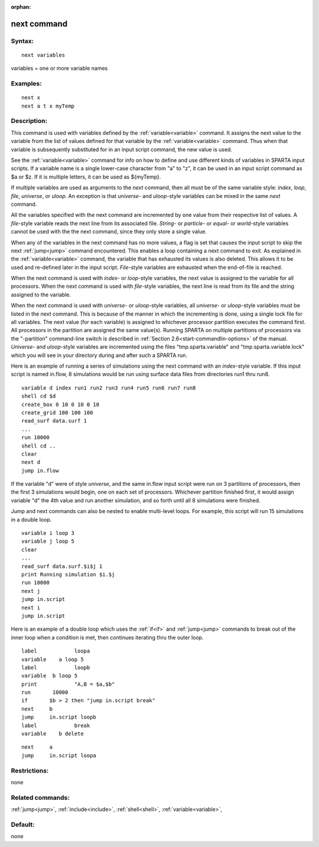
:orphan:

.. index:: next

.. _next:

.. _next-command:

############
next command
############

.. _next-syntax:

*******
Syntax:
*******

::

   next variables

variables = one or more variable names

.. _next-examples:

*********
Examples:
*********

::

   next x
   next a t x myTemp

.. _next-descriptio:

************
Description:
************

This command is used with variables defined by the
:ref:`variable<variable>` command.  It assigns the next value to the
variable from the list of values defined for that variable by the
:ref:`variable<variable>` command.  Thus when that variable is
subsequently substituted for in an input script command, the new value
is used.

See the :ref:`variable<variable>` command for info on how to define and
use different kinds of variables in SPARTA input scripts.  If a
variable name is a single lower-case character from "a" to "z", it can
be used in an input script command as $a or $z.  If it is multiple
letters, it can be used as $\{myTemp\}.

If multiple variables are used as arguments to the *next* command,
then all must be of the same variable style: *index*, *loop*, *file*,
*universe*, or *uloop*.  An exception is that *universe*- and
*uloop*-style variables can be mixed in the same *next* command.

All the variables specified with the next command are incremented by
one value from their respective list of values.  A *file*-style
variable reads the next line from its associated file.  *String-* or
*particle*- or *equal*- or *world*-style variables cannot be used with
the the next command, since they only store a single value.

When any of the variables in the next command has no more values, a
flag is set that causes the input script to skip the next
:ref:`jump<jump>` command encountered.  This enables a loop containing
a next command to exit.  As explained in the :ref:`variable<variable>`
command, the variable that has exhausted its values is also deleted.
This allows it to be used and re-defined later in the input script.
*File*-style variables are exhausted when the end-of-file is reached.

When the next command is used with *index*- or *loop*-style variables,
the next value is assigned to the variable for all processors.  When
the next command is used with *file*-style variables, the next line is
read from its file and the string assigned to the variable.

When the next command is used with *universe*- or *uloop*-style
variables, all *universe*- or *uloop*-style variables must be listed
in the next command.  This is because of the manner in which the
incrementing is done, using a single lock file for all variables.  The
next value (for each variable) is assigned to whichever processor
partition executes the command first.  All processors in the partition
are assigned the same value(s).  Running SPARTA on multiple partitions
of processors via the "-partition" command-line switch is described in
:ref:`Section 2.6<start-commandlin-options>` of the manual.  *Universe*-
and *uloop*-style variables are incremented using the files
"tmp.sparta.variable" and "tmp.sparta.variable.lock" which you will
see in your directory during and after such a SPARTA run.

Here is an example of running a series of simulations using the next
command with an *index*-style variable.  If this input script is named
in.flow, 8 simulations would be run using surface data files from
directories run1 thru run8.

::

   variable d index run1 run2 run3 run4 run5 run6 run7 run8
   shell cd $d
   create_box 0 10 0 10 0 10
   create_grid 100 100 100
   read_surf data.surf 1
   ...
   run 10000
   shell cd ..
   clear
   next d
   jump in.flow

If the variable "d" were of style *universe*, and the same in.flow
input script were run on 3 partitions of processors, then the first 3
simulations would begin, one on each set of processors.  Whichever
partition finished first, it would assign variable "d" the 4th value
and run another simulation, and so forth until all 8 simulations were
finished.

Jump and next commands can also be nested to enable multi-level loops.
For example, this script will run 15 simulations in a double loop.

::

   variable i loop 3
   variable j loop 5
   clear
   ...
   read_surf data.surf.$i$j 1
   print Running simulation $i.$j
   run 10000
   next j
   jump in.script
   next i
   jump in.script

Here is an example of a double loop which uses the :ref:`if<if>` and
:ref:`jump<jump>` commands to break out of the inner loop when a
condition is met, then continues iterating thru the outer loop.

::

   label	    loopa
   variable    a loop 5
   label	    loopb
   variable  b loop 5
   print	    "A,B = $a,$b"
   run       10000
   if	    $b > 2 then "jump in.script break"
   next	    b
   jump	    in.script loopb
   label	    break
   variable    b delete

::

   next	    a
   jump	    in.script loopa

.. _next-restrictio:

*************
Restrictions:
*************

none

.. _next-related-commands:

*****************
Related commands:
*****************

:ref:`jump<jump>`, :ref:`include<include>`, :ref:`shell<shell>`,
:ref:`variable<variable>`,

.. _next-default:

********
Default:
********

none

